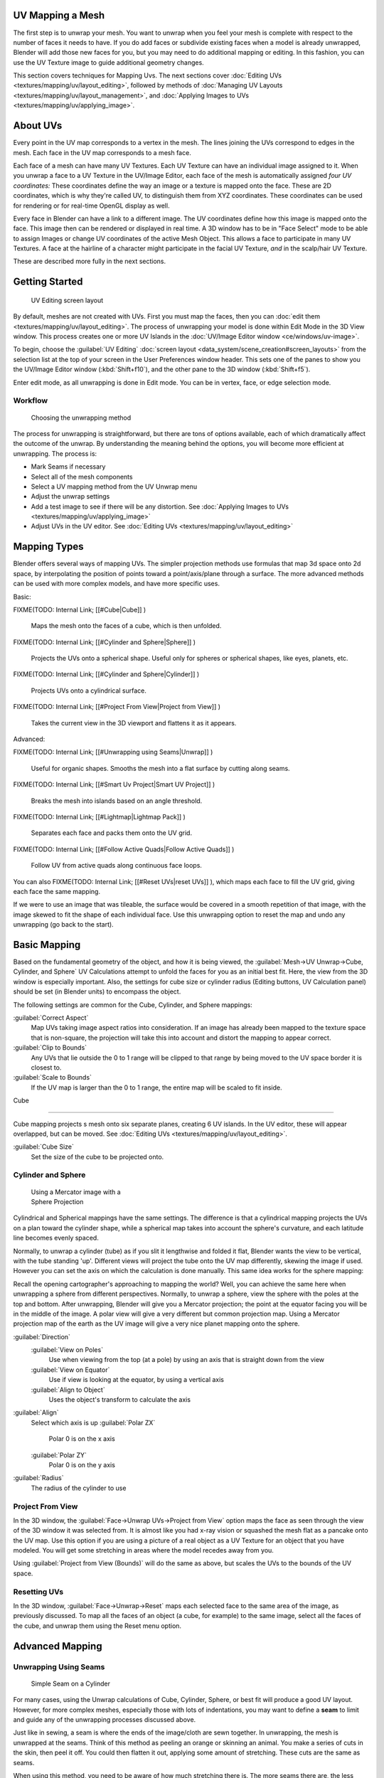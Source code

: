 
..    TODO/Review: {{review|im=additional examples|split=X}} .


UV Mapping a Mesh
=================

The first step is to unwrap your mesh. You want to unwrap when you feel your mesh is complete
with respect to the number of faces it needs to have.
If you do add faces or subdivide existing faces when a model is already unwrapped,
Blender will add those new faces for you,
but you may need to do additional mapping or editing. In this fashion,
you can use the UV Texture image to guide additional geometry changes.

This section covers techniques for Mapping Uvs. The next sections cover :doc:`Editing UVs <textures/mapping/uv/layout_editing>`\ , followed by methods of :doc:`Managing UV Layouts <textures/mapping/uv/layout_management>`\ , and :doc:`Applying Images to UVs <textures/mapping/uv/applying_image>`\ .


About UVs
=========

Every point in the UV map corresponds to a vertex in the mesh.
The lines joining the UVs correspond to edges in the mesh.
Each face in the UV map corresponds to a mesh face.

Each face of a mesh can have many UV Textures.
Each UV Texture can have an individual image assigned to it.
When you unwrap a face to a UV Texture in the UV/Image Editor, each face of the mesh is
automatically assigned *four UV coordinates:* These coordinates define the way an image or a
texture is mapped onto the face. These are 2D coordinates, which is why they're called UV,
to distinguish them from XYZ coordinates.
These coordinates can be used for rendering or for real-time OpenGL display as well.

Every face in Blender can have a link to a different image.
The UV coordinates define how this image is mapped onto the face.
This image then can be rendered or displayed in real time. A 3D window has to be in "Face
Select" mode to be able to assign Images or change UV coordinates of the active Mesh Object.
This allows a face to participate in many UV Textures.
A face at the hairline of a character might participate in the facial UV Texture,
*and* in the scalp/hair UV Texture.

These are described more fully in the next sections.


Getting Started
===============


.. figure:: /images/Manual-uvunwrapping-25x-screenlayout.jpg
   :width: 320px
   :figwidth: 320px

   UV Editing screen layout


By default, meshes are not created with UVs. First you must map the faces, then you can :doc:`edit them <textures/mapping/uv/layout_editing>`\ . The process of unwrapping your model is done within Edit Mode in the 3D View window. This process creates one or more UV Islands in the :doc:`UV/Image Editor window <ce/windows/uv-image>`\ .

To begin, choose the :guilabel:`UV Editing` :doc:`screen layout <data_system/scene_creation#screen_layouts>` from the selection list at the top of your screen in the User Preferences window header. This sets one of the panes to show you the UV/Image Editor window (\ :kbd:`Shift+f10`\ ), and  the other pane to the 3D window (\ :kbd:`Shift+f5`\ ).

Enter edit mode, as all unwrapping is done in Edit mode. You can be in vertex, face,
or edge selection mode.


Workflow
--------


.. figure:: /images/Manual-25-uv-unwrap-method.jpg

   Choosing the unwrapping method


The process for unwrapping is straightforward, but there are tons of options available,
each of which dramatically affect the outcome of the unwrap.
By understanding the meaning behind the options, you will become more efficient at unwrapping.
The process is:

- Mark Seams if necessary
- Select all of the mesh components
- Select a UV mapping method from the UV Unwrap menu
- Adjust the unwrap settings
- Add a test image to see if there will be any distortion. See :doc:`Applying Images to UVs <textures/mapping/uv/applying_image>`
- Adjust UVs in the UV editor. See :doc:`Editing UVs <textures/mapping/uv/layout_editing>`


Mapping Types
=============

Blender offers several ways of mapping UVs.
The simpler projection methods use formulas that map 3d space onto 2d space,
by interpolating the position of points toward a point/axis/plane through a surface.
The more advanced methods can be used with more complex models, and have more specific uses.

Basic:

FIXME(TODO: Internal Link;
[[#Cube|Cube]]
)
   Maps the mesh onto the faces of a cube, which is then unfolded.

FIXME(TODO: Internal Link;
[[#Cylinder and Sphere|Sphere]]
)
   Projects the UVs onto a spherical shape. Useful only for spheres or spherical shapes, like eyes, planets, etc.

FIXME(TODO: Internal Link;
[[#Cylinder and Sphere|Cylinder]]
)
   Projects UVs onto a cylindrical surface.

FIXME(TODO: Internal Link;
[[#Project From View|Project from View]]
)
   Takes the current view in the 3D viewport and flattens it as it appears.

Advanced:

FIXME(TODO: Internal Link;
[[#Unwrapping using Seams|Unwrap]]
)
   Useful for organic shapes. Smooths the mesh into a flat surface by cutting along seams.

FIXME(TODO: Internal Link;
[[#Smart Uv Project|Smart UV Project]]
)
   Breaks the mesh into islands based on an angle threshold.

FIXME(TODO: Internal Link;
[[#Lightmap|Lightmap Pack]]
)
   Separates each face and packs them onto the UV grid.

FIXME(TODO: Internal Link;
[[#Follow Active Quads|Follow Active Quads]]
)
   Follow UV from active quads along continuous face loops.

You can also
FIXME(TODO: Internal Link;
[[#Reset UVs|reset UVs]]
), which maps each face to fill the UV grid, giving each face the same mapping.

If we were to use an image that was tileable,
the surface would be covered in a smooth repetition of that image,
with the image skewed to fit the shape of each individual face.
Use this unwrapping option to reset the map and undo any unwrapping (go back to the start).


Basic Mapping
=============

Based on the fundamental geometry of the object, and how it is being viewed,
the :guilabel:`Mesh→UV Unwrap→Cube, Cylinder,
and Sphere` UV Calculations attempt to unfold the faces for you as an initial best fit. Here,
the view from the 3D window is especially important. Also,
the settings for cube size or cylinder radius (Editing buttons, UV Calculation panel)
should be set (in Blender units) to encompass the object.

The following settings are common for the Cube, Cylinder, and Sphere mappings:

:guilabel:`Correct Aspect`
   Map UVs taking image aspect ratios into consideration. If an image has already been mapped to the texture space that is non-square, the projection will take this into account and distort the mapping to appear correct.
:guilabel:`Clip to Bounds`
   Any UVs that lie outside the 0 to 1 range will be clipped to that range by being moved to the UV space border it is closest to.
:guilabel:`Scale to Bounds`
   If the UV map is larger than the 0 to 1 range, the entire map will be scaled to fit inside.


Cube

----


Cube mapping projects s mesh onto six separate planes, creating 6 UV islands. In the UV editor, these will appear overlapped, but can be moved. See :doc:`Editing UVs <textures/mapping/uv/layout_editing>`\ .

:guilabel:`Cube Size`
   Set the size of the cube to be projected onto.


Cylinder and Sphere
-------------------


.. figure:: /images/Doc26-textures-uv-sphereProjection.jpg
   :width: 250px
   :figwidth: 250px

   Using a Mercator image with a Sphere Projection


Cylindrical and Spherical mappings have the same settings. The difference is that a
cylindrical mapping projects the UVs on a plan toward the cylinder shape,
while a spherical map takes into account the sphere's curvature,
and each latitude line becomes evenly spaced.

Normally, to unwrap a cylinder (tube) as if you slit it lengthwise and folded it flat,
Blender wants the view to be vertical, with the tube standing 'up'.
Different views will project the tube onto the UV map differently, skewing the image if used.
However you can set the axis on which the calculation is done manually.
This same idea works for the sphere mapping:

Recall the opening cartographer's approaching to mapping the world? Well,
you can achieve the same here when unwrapping a sphere from different perspectives. Normally,
to unwrap a sphere, view the sphere with the poles at the top and bottom. After unwrapping,
Blender will give you a Mercator projection;
the point at the equator facing you will be in the middle of the image.
A polar view will give a very different but common projection map. Using a Mercator projection
map of the earth as the UV image will give a very nice planet mapping onto the sphere.

:guilabel:`Direction`
   :guilabel:`View on Poles`
      Use when viewing from the top (at a pole) by using an axis that is straight down from the view
   :guilabel:`View on Equator`
      Use if view is looking at the equator, by using a vertical axis
   :guilabel:`Align to Object`
      Uses the object's transform to calculate the axis

:guilabel:`Align`
   Select which axis is up
   :guilabel:`Polar ZX`
      Polar 0 is on the x axis
   :guilabel:`Polar ZY`
      Polar 0 is on the y axis


:guilabel:`Radius`
   The radius of the cylinder to use


Project From View
-----------------

In the 3D window, the :guilabel:`Face→Unwrap UVs→Project from View` option maps the face as
seen through the view of the 3D window it was selected from.
It is almost like you had x-ray vision or squashed the mesh flat as a pancake onto the UV map.
Use this option if you are using a picture of a real object as a UV Texture for an object that
you have modeled. You will get some stretching in areas where the model recedes away from you.

Using :guilabel:`Project from View (Bounds)` will do the same as above,
but scales the UVs to the bounds of the UV space.


Resetting UVs
-------------

In the 3D window,
:guilabel:`Face→Unwrap→Reset` maps each selected face to the same area of the image,
as previously discussed.  To map all the faces of an object (a cube, for example)
to the same image, select all the faces of the cube,
and unwrap them using the Reset menu option.


Advanced Mapping
================


Unwrapping Using Seams
----------------------


.. figure:: /images/Doc26-textures-uv-unwrap-seam-simple.jpg
   :width: 300px
   :figwidth: 300px

   Simple Seam on a Cylinder


For many cases, using the Unwrap calculations of Cube, Cylinder, Sphere,
or best fit will produce a good UV layout. However, for more complex meshes,
especially those with lots of indentations, you may want to define a **seam** to limit and
guide any of the unwrapping processes discussed above.

Just like in sewing, a seam is where the ends of the image/cloth are sewn together.
In unwrapping, the mesh is unwrapped at the seams.
Think of this method as peeling an orange or skinning an animal.
You make a series of cuts in the skin, then peel it off. You could then flatten it out,
applying some amount of stretching. These cuts are the same as seams.

When using this method, you need to be aware of how much stretching there is.
The more seams there are, the less stretching there is,
but this is often an issue for the texturing process.
It's a good idea to have as few seams as possible while having the least amount of stretching.
Try to hide seams where they will not be seen. In productions where 3d Paint is used,
this becomes less of an issue, as projection painting can easily deal with seams,
as opposed to 2d texturing, where it is difficult to match the edges of different UV islands.


The workflow is the following:

- Create seams. A seam is marked in Edit mode by selecting edges to make the seam and then issuing the command to Mark Seam.
- Unwrap
- Adjust seams and repeat
- Manually adjust UVs. See the next section on Editing UVs.


Marking Seams
~~~~~~~~~~~~~


.. figure:: /images/Doc26-textures-uv-unwrap-seams.jpg
   :width: 250px
   :figwidth: 250px

   Seamed Suzanne


To add an edge to a seam,
simply select the edge and :kbd:`ctrl-E` :guilabel:`Mark Seam`\ .
To take an edge out of a seam, select it, :kbd:`ctrl-E` and :guilabel:`Clear Seam`\ .

In the example to the right, the back-most edge of the cylinder was selected as the seam
(to hide the seam), and the default unwrap calculation was used.
In the UV/Image Editor window, you can see that all the faces are nicely unwrapped,
just as if you cut the seam with a scissors and spread out the fabric.


When marking seams, you can use the :guilabel:`Select→Linked Faces` or :kbd:`ctrl-L` in
Face Select Mode to check your work.
This menu option selects all faces connected to the selected one, up to a seam.
If faces outside your intended seam are selected, you know that your seam is not continuous.
You do not need continuous seams, however, as long as they resolve regions that may stretch.

Just as there are many ways to skin a cat,
there are many ways to go about deciding where seams should go. In general though,
you should think as if you were holding the object in one hand,
and a pair of sharp scissors in the other,
and you want to cut it apart and spread it on the table with as little tearing as possible.
Note that we seamed the outside edges of her ears, to separate the front from the back.
Her eyes are disconnected sub-meshes, so they are automatically unwrapped by themselves.
A seam runs along the back of her head vertically,
so that each side of her head is flattened out.

Another use for seams is to limit the faces unwrapped. For example, when texturing a head, you
don't really need to texture the scalp on the top and back of the head since it will be
covered in hair. So define a seam at the hairline. Then, when you select a frontal face,
and then select linked faces before unwrapping,
the select will only go up to the hairline seam, and the scalp will not be unwrapped.

When unwrapping anything that is bilateral, like a head or a body,
seam it along the mirror axis. For example,
cleave a head or a whole body right down the middle in front view. When you unwrap,
you will be able to overlay both halves onto the same texture space,
so that the image pixels for the right hand will be shared with the left;
the right side of the face will match the left, etc.

Finally, remember that you *don't* have to come up with "one unwrapping that works perfectly
for everything everywhere."  As we'll discuss later,
you can easily have multiple UV unwrappings,
using different approaches in different areas of your mesh.


Unwrap
~~~~~~


.. figure:: /images/Doc26-textures-uv-unwrap-unwrap.jpg
   :width: 300px
   :figwidth: 300px

   Result of unwrapping Suzanne


Begin by selecting all faces to be unwrapped in the 3D View. With our faces selected,
it is now time to unwrap them. In the 3D View,
select :guilabel:`Mesh`\ →UV Unwrap or :kbd:`U` and select Unwrap.

You can also do this from the UV/Image Editor window with command :guilabel:`UVs→Unwrap` or
command :kbd:`E`\ . This method will unwrap all of the faces and reset previous work. The
UVs menu will appear in the UV/Image Editor window after unwrapping has been performed once.

The :guilabel:`Face→Unwrap→Unwrap` option unwraps the faces of the object to provide the
'best fit' scenario based on how the faces are connected and will fit within the image,
and takes into account any seams within the selected faces. If possible, each selected face
gets its own different area of the image and is not *tucked under* any other faces.
If all faces of an object are selected, then each face is mapped to some portion of the image.

Blender has two ways of calculating the unwrapping.
They can be selected in the tool setting in the tool panel in the 3D View.

:guilabel:`Angle Based`
   This method gives a good 2d representation of a mesh.
:guilabel:`Conformal`
   Uses LSCM (Least Squared Conformal Mapping). This usually gives a less accurate UV mapping than Angle Based, but works better for simpler objects.

:guilabel:`Fill Holes`
   Activating :guilabel:`Fill Holes` will prevent overlapping from occurring and better represent any holes in the UV regions.
:guilabel:`Correct Aspect`
   Map UVs taking image aspect into account

:guilabel:`Use Subsurf Modifier`
   Map UVs taking vertex position after subsurf modifier into account

:guilabel:`Margin`
   Space between UV islands

**This point is crucial to understanding mapping** later on: a face's UV image texture only has to use *part* of the image, not the *whole* image. Also, portions of the same image can be shared by multiple faces. A face can be mapped to less and less of the total image.


Smart UV Project
----------------


.. figure:: /images/Doc26-textures-uv-unwrap-smartProject.jpg
   :width: 250px
   :figwidth: 250px

   Smart UV project on a cube


Smart UV Project, (previously called the Archimapper)
gives you fine control over how automatic seams should be created,
based on angular changes in your mesh.
This method is good for simple and complex geometric forms,
such as mechanical objects or architecture.

This function examines the shape of your object,
the faces selected and their relation to one another,
and creates a UV map based on this information and settings that you supply.

In the example to the right,
the Smart Mapper mapped all of the faces of a cube to a neat arrangement of 3 sides on top,
3 sides on the bottom, for all six sides of the cube to fit squarely,
just like the faces of the cube.

For more complex mechanical objects, this tool can very quickly and easily create a very
logical and straightforward UV layout for you.

The Tool Settings panel in the Tool Shelf allows the fine control over how the mesh is
unwrapped:

:guilabel:`Angle Limit`
   This controls how faces are grouped: a higher limit will lead to many small groups but less distortion, while a lower limit will create fewer groups at the expense of more distortion.

:guilabel:`Island Margin`
   This controls how closely the UV islands are packed together. A higher number will add more space in between islands.

:guilabel:`Area Weight`
   Weight projection's vector by faces with larger areas


Lightmap
--------

Lightmap Pack takes each of a mesh's faces, or selected faces,
and packs them into the UV bounds. Lightmaps are used primarily in gaming contexts,
where lighting information is baked onto texture maps,
when it is essential to utilize as much UV space as possible.
It can also work on several meshes at once.
It has several options that appear in the Tool Shelf:

You can set the tool to map just :guilabel:`Selected Faces` or :guilabel:`All Faces` if
working with a single mesh.

The :guilabel:`Selected Mesh Object` option works on multiple meshes. To use this,
in :guilabel:`Object Mode` select several mesh objects,
then go into :guilabel:`Edit Mode` and activate the tool.

:guilabel:`Share Tex Space`
   This is useful if mapping more than one mesh. It attempts to fit all of the objects' faces in the UV bounds without overlapping.
:guilabel:`New UV Layer`
   If mapping multiple meshes, this option creates a new UV layer for each mesh. See :doc:`Managing the Layout <textures/mapping/uv/layout_management>`\ .
:guilabel:`New Image`
   Assigns new images for every mesh, but only one if :guilabel:`Shared Tex Space` is enabled.

   :guilabel:`Image Size`
      Set the size of the new image.

:guilabel:`Pack Quality`
   Pre-packing before the more complex Box packing.
:guilabel:`Margin`
   This controls how closely the UV islands are packed together. A higher number will add more space in between islands.


Follow Active Quads
-------------------

The :guilabel:`Face→Unwrap→Follow Active Quads` takes the selected faces and lays them out
by following continuous face loops, even if the mesh face is irregularly shaped.
Note that it does not respect the image size,
so you may have to scale them all down a bit to fit the image area.

Edge Length Mode:
:guilabel:`Even`
   Space all UVs evenly.
:guilabel:`Length`
   Average space UV's edge length of each loop.

Please note that it is the shape of the active quad in UV space that is being followed,
not its shape in 3d space. To get a clean 90-degree unwrap make sure the active quad is a
rectangle in UV space before using "Follow active quad".


